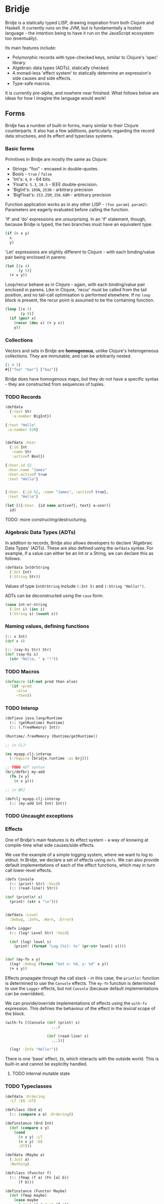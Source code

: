 * Bridje

Bridje is a statically typed LISP, drawing inspiration from both Clojure and
Haskell. It currently runs on the JVM, but is fundamentally a hosted language -
the intention being to have it run on the JavaScript ecosystem too (eventually).

Its main features include:
- Polymorphic records with type-checked keys, similar to Clojure's 'spec'
  library
- Algebraic data types (ADTs), statically checked.
- A monad-less 'effect system' to statically determine an expression's side
  causes and side effects.
- Type-safe macros.

It is currently pre-alpha, and nowhere near finished. What follows below are
ideas for how I imagine the language would work!

** Forms
Bridje has a number of built-in forms, many similar to their Clojure
counterparts. It also has a few additions, particularly regarding the record
data structures, and its effect and typeclass systems.

*** Basic forms

Primitives in Bridje are mostly the same as Clojure:

- Strings: "foo" - encased in double-quotes.
- Bools - ~true~ / ~false~
- 'Int's: ~4~, ~9~ - 64 bits.
- 'Float's: ~5.3~, ~10.5~ - IEEE double-precision.
- 'BigInt's: ~105N~, ~253N~ - arbitrary precision
- 'BigFloat's: ~153.25M~, ~256.68M~ - arbitrary precision

Function application works as in any other LISP - ~(foo param1 param2)~. Parameters
are eagerly evaluated before calling the function.

'If' and 'do' expressions are unsurprising. In an 'if' statement, though,
because Bridje is typed, the two branches must have an equivalent type.

#+BEGIN_SRC clojure
  (if (> x y)
    x
    y)
#+END_SRC

'Let' expressions are slightly different to Clojure - with each binding/value pair
being enclosed in parens:

#+BEGIN_SRC clojure
  (let [(x 4)
        (y 5)]
    (+ x y))
#+END_SRC

Loop/recur behave as in Clojure - again, with each binding/value pair enclosed
in parens. Like in Clojure, 'recur' must be called from the tail position, and
no tail-call optimisation is performed elsewhere. If no ~loop~ block is present,
the recur point is assumed to be the containing function.

#+BEGIN_SRC clojure
    (loop [(x 5)
           (y 0)]
      (if (pos? x)
        (recur (dec x) (+ y x))
        y))
#+END_SRC

*** Collections

Vectors and sets in Bridje are *homogenous*, unlike Clojure's heterogeneous
collections. They are immutable, and can be arbitrarily nested.

#+BEGIN_SRC clojure
  [1 4 3]
  #{["foo" "bar"] ["baz"]}
#+END_SRC

Bridje does have homogenous maps, but they do not have a specific syntax - they
are constructed from sequences of tuples.

*** TODO Records

#+BEGIN_SRC clojure
  (defdata
    {:text Str
     :a-number BigInt})

  {:text "Hello"
   :a-number 52N}


  (defdata :User
    {:id Int
     :name Str
     :active? Bool})

  {:User.id 52
   :User.name "James"
   :User.active? true
   :text "Hello"}


  {:User. {:id 52, :name "James", :active? true},
   :text "Hello"}

  (let [({:User. {id name active?}, text} a-user)]
    id)
#+END_SRC

TODO: more constructing/destructuring.

*** Algebraic Data Types (ADTs)

In addition to records, Bridje also allows developers to declare 'Algebraic Data
Types' (ADTs). These are also defined using the ~defdata~ syntax. For example,
if a value can either be an Int or a String, we can declare this as follows:

#+BEGIN_SRC clojure
  (defdata IntOrString
    (:Int Int)
    (:String Str))
#+END_SRC

Values of type ~IntOrString~ include ~(:Int 5)~ and ~(:String "Hello!")~.

ADTs can be deconstructed using the ~case~ form:

#+BEGIN_SRC clojure
  (case int-or-string
    (:Int i) (inc i)
    (:String s) (count s))
#+END_SRC

*** Naming values, defining functions

#+BEGIN_SRC clojure
  (:: x Int)
  (def x 4)

  (:: (say-hi Str) Str)
  (def (say-hi s)
    (str "Hello, " s "!"))
#+END_SRC

*** TODO Macros

#+BEGIN_SRC clojure
  (defmacro (if-not pred then else)
    `(if ~pred
       ~else
       ~then))
#+END_SRC

*** TODO Interop

#+BEGIN_SRC clojure
  (defjava java.lang/Runtime
    (:: (getRuntime) Runtime)
    (:: (.freeMemory) Int))

  (Runtime/.freeMemory (Runtime/getRuntime))
#+END_SRC

#+BEGIN_SRC clojure
  ;; in CLJ:

  (ns myapp.clj-interop
    (:require [bridje.runtime :as brj]))

  ;; TODO ADT syntax
  (brj/defbrj my-add
    (fn [x y]
      (+ x y)))

  ;; in BRJ

  (defclj myapp.clj-interop
    (:: (my-add Int Int) Int))
#+END_SRC

*** TODO Uncaught exceptions

*** Effects

One of Bridje's main features is its effect system - a way of knowing at
compile-time what side causes/side effects.

We use the example of a simple logging system, where we want to log to stdout.
In Bridje, we declare a set of effects using ~defx~. We can also provide default
implementations of each of the effect functions, which may in turn call
lower-level effects.

#+BEGIN_SRC clojure
  (defx Console
    (:: (print! Str) :Void)
    (:: (read-line!) Str))

  (def (println! s)
    (print! (str s "\n")))


  (defdata :Level
    :Debug, :Info, :Warn, :Error)

  (defx Logger
    (:: (log! Level Str) :Void)

    (def (log! level s)
      (print! (format "Log [%s]: %s" (pr-str level) s))))


  (def (my-fn x y)
    (log! :Debug (format "Got x: %d, y: %d" x y))
    (+ x y))
#+END_SRC

Effects propagate through the call stack - in this case, the ~println!~ function
is determined to use the ~Console~ effects. The ~my-fn~ function is determined
to use the ~Logger~ effects, but not ~Console~ (because default implementations
can be overridden).

We can provide/override implementations of effects using the ~with-fx~
expression. This defines the behaviour of the effect in the /lexical/ scope of
the block.

#+BEGIN_SRC clojure
  (with-fx [(Console (def (print! s)
                       ...)

                     (def (read-line! s)
                       ...))]

    (log! :Info "Hello!"))
#+END_SRC

There is one 'base' effect, ~IO~, which interacts with the outside world. This
is built-in and cannot be explicitly handled.

**** TODO internal mutable state

*** TODO Typeclasses

#+BEGIN_SRC clojure
  (defdata :Ordering
    :LT :EQ :GT)

  (defclass (Ord a)
    (:: (compare a a) :Ordering))

  (definstance (Ord Int)
    (def (compare x y)
      (cond
        (< x y) :LT
        (= x y) :EQ
        :GT)))
#+END_SRC

#+BEGIN_SRC clojure
  (defdata (Maybe a)
    (:Just a)
    :Nothing)

  (defclass (Functor f)
    (:: (fmap (f a) (Fn [a] b))
        (f b)))

  (definstance (Functor Maybe)
    (def (fmap maybe)
      (case maybe
        (:Just a) (:Just (f a))
        :Nothing)))

  (defclass #{(Functor m)} (Monad m)
    (:: (return a) (m a))

    (:: (bind (m a) (Fn [a] (m b)))
        (m b)))

  (definstance (Monad Maybe)
    (def (return a)
      (Just a))

    (def (bind maybe f)
      (case maybe
        (:Just a) (f a)
        :Nothing)))
#+END_SRC

** TODO Namespaces

#+BEGIN_SRC clojure
  (ns myapp.main
    {:referring {myapp.users #{get-user! update-user! :User}}
     :aliasing {u myapp.users}
     :exposing #{...}
     :hiding #{...}})
#+END_SRC

**** TODO
- cycles between namespaces allowed
- cycles between vars allowed (with forward declarations)
- immutable namespaces - invalidation + reloading
- can use standard clojure namespaces (if we use the intern functions to define everything)
- cycles including macros?

* LICENCE

Licence tbc. For now, all rights reserved. Feel free to have a browse, though.
